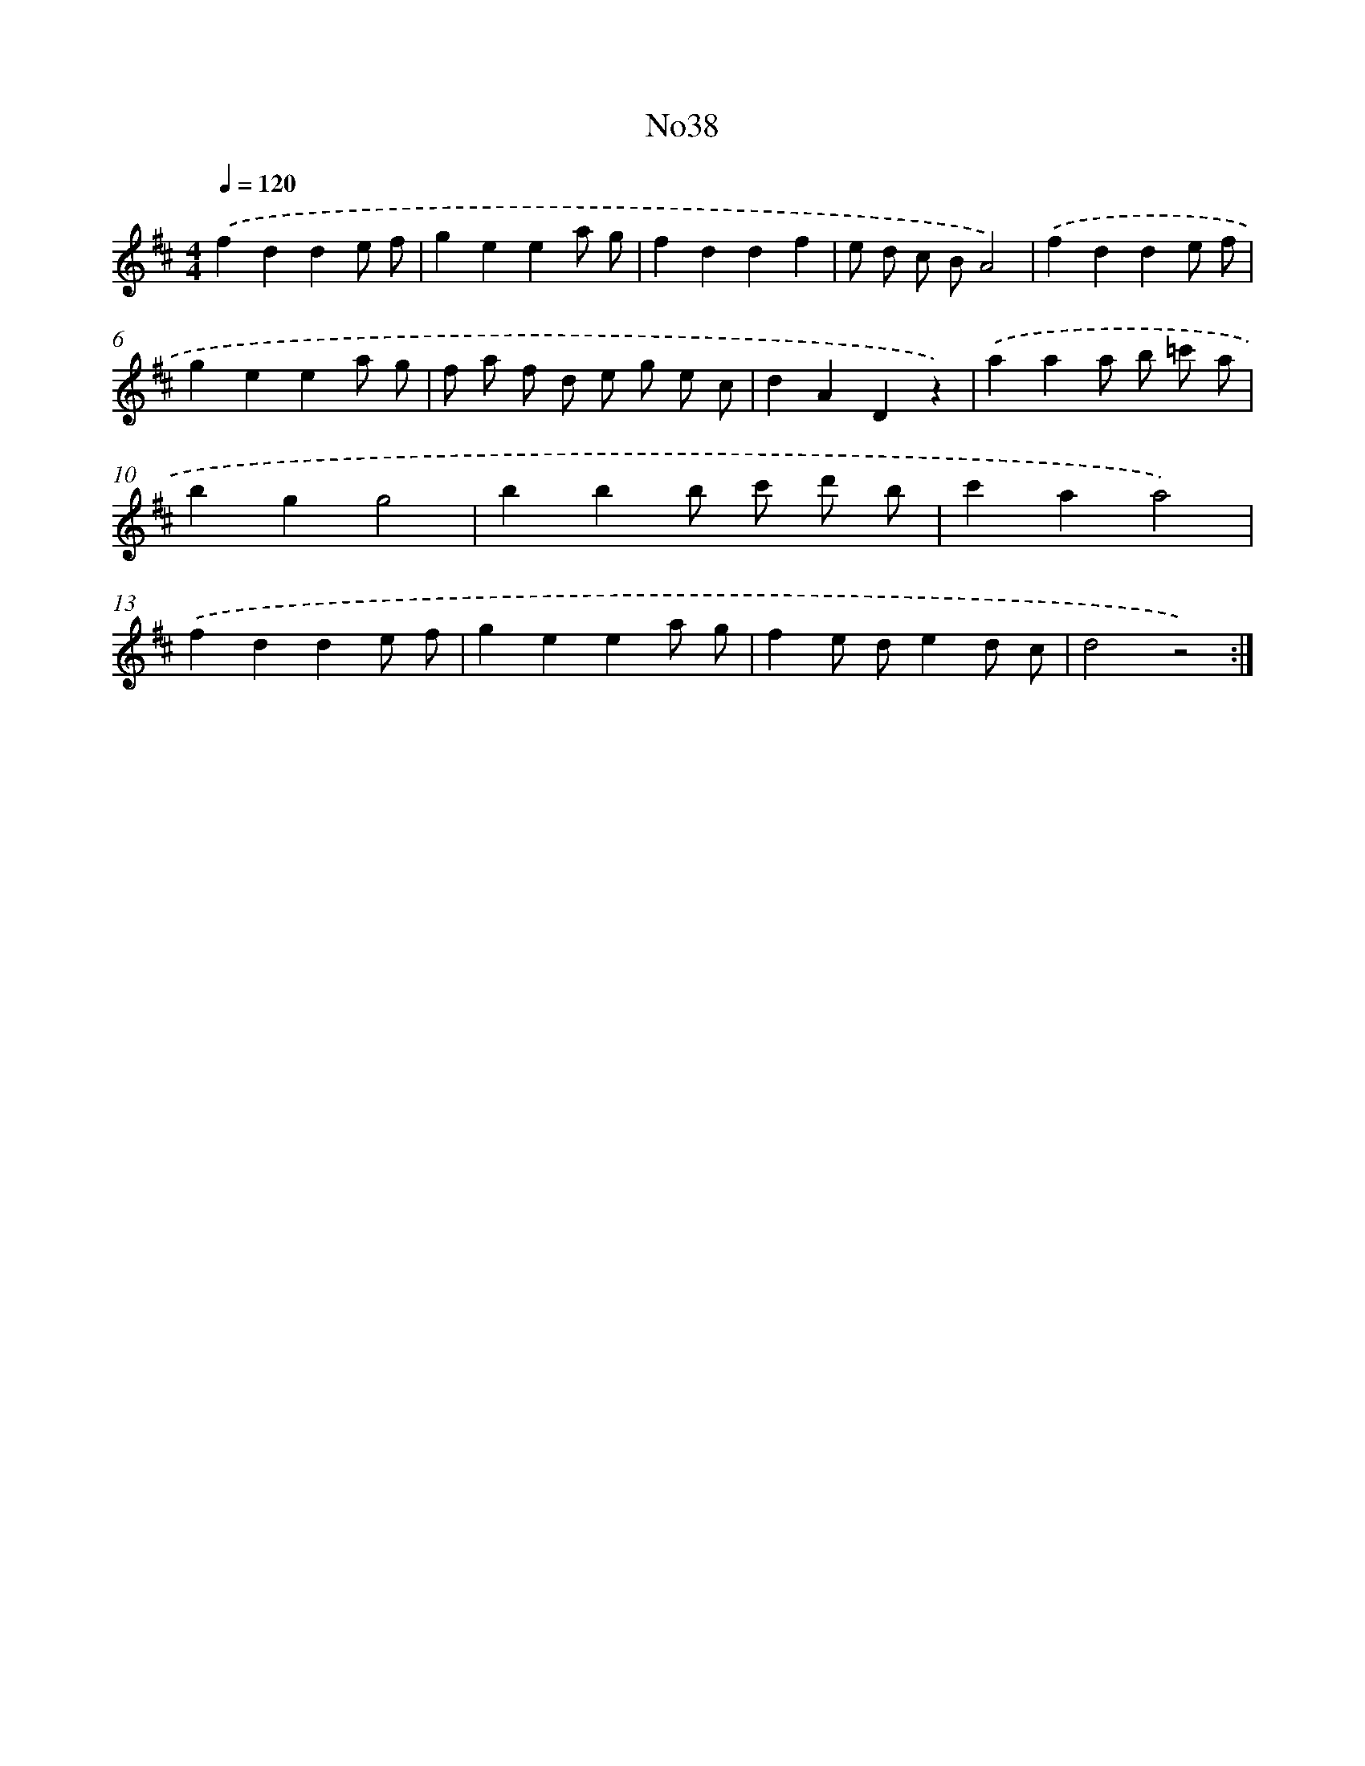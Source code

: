 X: 6757
T: No38
%%abc-version 2.0
%%abcx-abcm2ps-target-version 5.9.1 (29 Sep 2008)
%%abc-creator hum2abc beta
%%abcx-conversion-date 2018/11/01 14:36:31
%%humdrum-veritas 3596788046
%%humdrum-veritas-data 2288833721
%%continueall 1
%%barnumbers 0
L: 1/8
M: 4/4
Q: 1/4=120
K: D clef=treble
.('f2d2d2e f |
g2e2e2a g |
f2d2d2f2 |
e d c BA4) |
.('f2d2d2e f |
g2e2e2a g |
f a f d e g e c |
d2A2D2z2) |
.('a2a2a b =c' a |
b2g2g4 |
b2b2b c' d' b |
c'2a2a4) |
.('f2d2d2e f |
g2e2e2a g |
f2e de2d c |
d4z4) :|]
